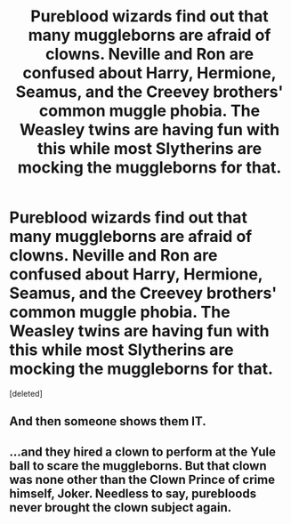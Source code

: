 #+TITLE: Pureblood wizards find out that many muggleborns are afraid of clowns. Neville and Ron are confused about Harry, Hermione, Seamus, and the Creevey brothers' common muggle phobia. The Weasley twins are having fun with this while most Slytherins are mocking the muggleborns for that.

* Pureblood wizards find out that many muggleborns are afraid of clowns. Neville and Ron are confused about Harry, Hermione, Seamus, and the Creevey brothers' common muggle phobia. The Weasley twins are having fun with this while most Slytherins are mocking the muggleborns for that.
:PROPERTIES:
:Score: 0
:DateUnix: 1583803684.0
:DateShort: 2020-Mar-10
:FlairText: Prompt
:END:
[deleted]


** And then someone shows them IT.
:PROPERTIES:
:Author: _kneazle_
:Score: 2
:DateUnix: 1583805958.0
:DateShort: 2020-Mar-10
:END:


** ...and they hired a clown to perform at the Yule ball to scare the muggleborns. But that clown was none other than the Clown Prince of crime himself, Joker. Needless to say, purebloods never brought the clown subject again.
:PROPERTIES:
:Author: kprasad13
:Score: 2
:DateUnix: 1583806164.0
:DateShort: 2020-Mar-10
:END:
